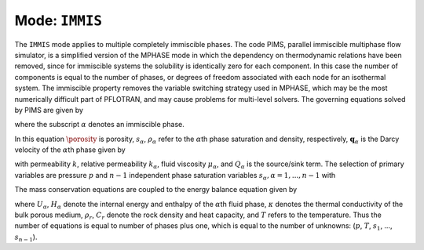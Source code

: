 .. _mode-immis:

Mode: ``IMMIS``
---------------

The ``IMMIS`` mode applies to multiple completely immiscible phases. The
code PIMS, parallel immiscible multiphase flow simulator, is a
simplified version of the MPHASE mode in which the dependency on
thermodynamic relations have been removed, since for immiscible systems
the solubility is identically zero for each component. In this case the
number of components is equal to the number of phases, or degrees of
freedom associated with each node for an isothermal system. The
immiscible property removes the variable switching strategy used in
MPHASE, which may be the most numerically difficult part of PFLOTRAN,
and may cause problems for multi-level solvers. The governing equations
solved by PIMS are given by

.. math::
   :label:  mass
      
   \frac{{{\partial}}}{{{\partial}}t}\big(\porosity\rho_{{\alpha}}^{} \saturation_{{\alpha}}^{}\big) + {\boldsymbol{\nabla}}\cdot \big(\rho_{{\alpha}}^{} {\boldsymbol{q}}_{{\alpha}}\big) = Q_{{\alpha}},

where the subscript :math:`{{\alpha}}` denotes an immiscible phase.

In this equation :math:`\porosity` is porosity, :math:`s_{{\alpha}}`,
:math:`\rho_{{\alpha}}` refer to the :math:`{{\alpha}}`\ th phase
saturation and density, respectively,
:math:`{\boldsymbol{q}}_{{\alpha}}` is the Darcy velocity of the
:math:`{{\alpha}}`\ th phase given by

.. math::
   :label: darcy-immis
   
   {\boldsymbol{q}}_{{\alpha}}= -\frac{kk_{{\alpha}}}{\mu_{{\alpha}}} \big({\boldsymbol{\nabla}}p-\rho_{{\alpha}}g \hat{\boldsymbol{z}}\big),

with permeability :math:`k`, relative permeability :math:`k_{{\alpha}}`,
fluid viscosity :math:`\mu_{{\alpha}}`, and :math:`Q_{{\alpha}}` is the
source/sink term. The selection of primary variables are pressure
:math:`p` and :math:`n-1` independent phase saturation variables
:math:`s_{{\alpha}}, {{\alpha}}=1,...,n-1` with

.. math::
   :label: variables-immis
   
   \sum_{{{\alpha}}=1}^n \saturation_{{\alpha}}= 1.

The mass conservation equations are coupled to the energy balance
equation given by

.. math::
   :label: mass-energy-immis
   
   \frac{{{\partial}}}{{{\partial}}t} \Big(\porosity\sum_{{\alpha}}s_{{\alpha}}\rho_{{\alpha}}U_{{\alpha}}+ (1-\porosity) \rho_r C_r T\Big) + {\boldsymbol{\nabla}}\cdot\Big(\sum_{{\alpha}}\rho_{{\alpha}}{\boldsymbol{q}}_{{\alpha}}H_{{\alpha}}- \kappa{\boldsymbol{\nabla}}T\Big) = Q_e,

where :math:`U_{{\alpha}}`, :math:`H_{{\alpha}}` denote the internal
energy and enthalpy of the :math:`{{\alpha}}`\ th fluid phase,
:math:`\kappa` denotes the thermal conductivity of the bulk porous
medium, :math:`\rho_r`, :math:`C_r` denote the rock density and heat
capacity, and :math:`T` refers to the temperature. Thus the number of
equations is equal to number of phases plus one, which is equal to the
number of unknowns: (:math:`p`, :math:`T`, :math:`s_1`, …,
:math:`s_{n-1}`).